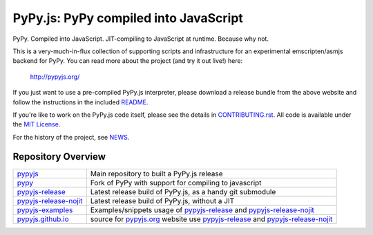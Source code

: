 
PyPy.js:  PyPy compiled into JavaScript
=======================================

PyPy.  Compiled into JavaScript.  JIT-compiling to JavaScript at runtime.
Because why not.

.. image:: https://travis-ci.org/pypyjs/pypyjs.svg?branch=master
    :target: https://travis-ci.org/pypyjs/pypyjs

This is a very-much-in-flux collection of supporting scripts and infrastructure
for an experimental emscripten/asmjs backend for PyPy.  You can read more about
the project (and try it out live!) here:

    http://pypyjs.org/

If you just want to use a pre-compiled PyPy.js interpreter, please download
a release bundle from the above website and follow the instructions in the
included `README <README.dist.rst>`_.

If you're like to work on the PyPy.js code itself, please see the details
in `CONTRIBUTING.rst <CONTRIBUTING.rst>`_.  All code is available under the
`MIT License <LICENSE.txt>`_.

For the history of the project, see `NEWS <NEWS.md>`_.


Repository Overview
~~~~~~~~~~~~~~~~~~~

+-------------------------+-------------------------------------------------------------------------------------+
| `pypyjs`_               | Main repository to built a PyPy.js release                                          |
+-------------------------+-------------------------------------------------------------------------------------+
| `pypy`_                 | Fork of PyPy with support for compiling to javascript                               |
+-------------------------+-------------------------------------------------------------------------------------+
| `pypyjs-release`_       | Latest release build of PyPy.js, as a handy git submodule                           |
+-------------------------+-------------------------------------------------------------------------------------+
| `pypyjs-release-nojit`_ | Latest release build of PyPy.js, without a JIT                                      |
+-------------------------+-------------------------------------------------------------------------------------+
| `pypyjs-examples`_      | Examples/snippets usage of `pypyjs-release`_ and `pypyjs-release-nojit`_            |
+-------------------------+-------------------------------------------------------------------------------------+
| `pypyjs.github.io`_     | source for `pypyjs.org`_ website use `pypyjs-release`_ and `pypyjs-release-nojit`_  |
+-------------------------+-------------------------------------------------------------------------------------+

.. _pypyjs: https://github.com/pypyjs/pypyjs
.. _pypy: https://github.com/pypyjs/pypy
.. _pypyjs-release: https://github.com/pypyjs/pypyjs-release
.. _pypyjs-release-nojit: https://github.com/pypyjs/pypyjs-release-nojit
.. _pypyjs-examples: https://github.com/pypyjs/pypyjs-examples
.. _pypyjs.github.io: https://github.com/pypyjs/pypyjs.github.io
.. _pypyjs.org: https://pypyjs.org
